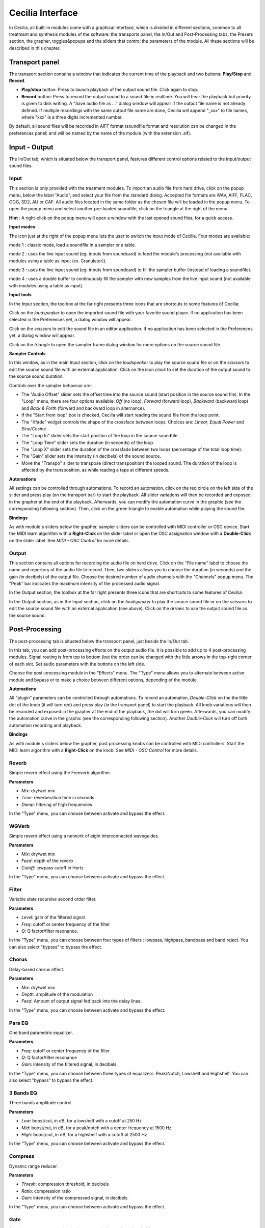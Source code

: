Cecilia Interface
======================

In Cecilia, all built-in modules come with a graphical interface, which is divided in different sections, common 
to all treatment and synthesis modules of the software: the transports panel, the In/Out and 
Post-Processing tabs, the Presets section, the grapher, toggles&popups and the sliders that control the 
parameters of the module. All these sections will be described in this chapter.


.. image:: /images/Interface-graphique.png
   :align: center
   :scale: 80

Transport panel
-----------------

The transport section contains a window that indicates the current time of the playback and 
two buttons: **Play/Stop** and **Record**.

.. image:: /images/Transport.png
   :align: center

 
- **Play/stop** button: Press to launch playback of the output sound file.  Click again to stop.
- **Record** button: Press to record the output sound to a sound file in realtime. You will hear the playback but priority is
  given to disk writing.  A "Save audio file as ..." dialog window will appear if the output file name is not already defined. 
  If multiple recordings with the same output file name are done, Cecilia will append "_xxx" to file names, where "xxx" is a 
  three digits incremented number.
  
By default, all sound files will be recorded in AIFF format (soundfile format and resolution can be changed in the preferences panel) 
and will be named by the name of the module (with the extension .aif).

Input - Output
----------------

The In/Out tab, which is situated below the transport panel, features different control options related to the 
input/output sound files.

Input
********

.. image:: /images/Input.png
   :align: center

This section is only provided with the treatment modules. To import an audio file from hard drive, click on the 
popup menu, below the label "Audio", and select your file from the standard dialog. Accepted file formats are 
WAV, AIFF, FLAC, OGG, SD2, AU or CAF. All audio files located in the same folder as the chosen file will be 
loaded in the popup menu. To open the popup menu and select another pre-loaded soundfile, click on the triangle 
at the right of the menu.

**Hint** : A right-click on the popup menu will open a window with the last opened sound files, for a quick access.

**Input modes**

The icon just at the right of the popup menu lets the user to switch the input mode of Cecilia. Four modes are available:

.. image:: /images/inputMode1.png
   :align: left

mode 1 : classic mode, load a soundfile in a sampler or a table.

.. image:: /images/inputMode2.png
   :align: left

mode 2 : uses the live input sound (eg. inputs from soundcard) to feed the module's processing (not available with 
modules using a table as input (ex. Granulator)).

.. image:: /images/inputMode3.png
   :align: left

mode 3 : uses the live input sound (eg. inputs from soundcard) to fill the sampler buffer (instead of loading a soundfile).

.. image:: /images/inputMode4.png
   :align: left

mode 4 : uses a double buffer to continuously fill the sampler with new samples from the live input sound (not available with 
modules using a table as input).

**Input tools**

In the Input section, the toolbox at the far right presents three icons that are shortcuts to some features of Cecilia:

.. image:: /images/Icones-In.png

Click on the *loudspeaker* to open the imported sound file with your favorite sound player. If no application has been selected 
in the Preferences yet, a dialog window will appear. 

Click on the *scissors* to edit the sound file in an editor application. If no application has been selected in the 
Preferences yet, a dialog window will appear.

Click on the *triangle* to open the sampler frame dialog window for more options on the source sound file.

**Sampler Controls**

.. image:: /images/SourceSoundControls.png
   :align: center

In this window, as in the main Input section, click on the *loudspeaker* to play the source sound file or on the *scissors* 
to edit the source sound file with an external application. Click on the icon *clock* to set the duration of the output 
sound to the source sound duration.

.. image:: /images/Icones-SSC.png

Controls over the sampler behaviour are:

- The "Audio Offset" slider sets the offset time into the source sound (start position in the source sound file).  In the 
  "Loop" menu, there are four options available: *Off* (no loop), *Forward* (forward loop), *Backward* (backward loop) and 
  *Back & Forth* (forward and backward loop in alternance).
- If the "Start from loop" box is checked, Cecilia will start reading the sound file from the loop point.  
- The "Xfade" widget controls the shape of the crossface between loops. Choices are: *Linear*, *Equal Power* and *Sine/Cosine*.
- The "Loop In" slider sets the start position of the loop in the source soundfile.
- The "Loop Time" slider sets the duration (in seconds) of the loop.
- The "Loop X" slider sets the duration of the crossfade between two loops (percentage of the total loop time).
- The "Gain" slider sets the intensity (in decibels) of the sound source.
- Move the "Transpo" slider to transpose (direct transposition) the looped sound.  The duration of the loop 
  is affected by the transposition, as while reading a tape at different speeds.

**Automations**

All settings can be controlled through automations. To record an automation, click on the red circle on the left side 
of the slider and press play (on the transport bar) to start the playback.  All slider variations will then be recorded 
and exposed in the grapher at the end of the playback.  Afterwards, you can modify the automation curve in the graphic (see the 
corresponding following section).  Then, click on the green triangle to enable automation while playing the sound file.

**Bindings**

As with module's sliders below the grapher, sampler sliders can be controlled with MIDI controller or OSC device. Start
the MIDI learn algorithm with a **Right-Click** on the slider label or open the OSC assignation window with a **Double-Click**
on the slider label. See *MIDI - OSC Control* for more details.

Output
**********

.. image:: /images/Output.png
   :align: center

This section contains all options for recording the audio file on hard drive. Click on the "File name" label to choose 
the name and repertory of the audio file to record. Then, two sliders allows you to choose the duration (in seconds) 
and the gain (in decibels) of the output file.  Choose the desired number of audio channels with the "Channels" popup 
menu. The "Peak" bar indicates the maximum intensity of the processed audio signal.

In the Output section, the toolbox at the far right presents three icons that are shortcuts to some features of Cecilia:

.. image:: /images/Icones-Out.png

In the Output section, as in the Input section, click on the *loudspeaker* to play the source sound file or on the *scissors* 
to edit the source sound file with an external application (see above). Click on the *arrows* to use the output sound file 
as the source sound.

Post-Processing
-----------------

The post-processing tab is situated below the transport panel, just beside the In/Out tab.

.. image:: /images/Post-processing.png
   :align: center

In this tab, you can add post-processing effects on the output audio file. It is possible to add up to 4 post-processing modules.  
Signal routing is from top to bottom (but the order can be changed with the little arrows in the top-right corner of each slot.  
Set audio parameters with the buttons on the left side.

Choose the post-processing module in the "Effects" menu. The "Type" menu allows you to alternate between active module and bypass 
or to make a choice between different options, depending of the module.

**Automations**

All "plugin" parameters can be controlled through automations. To record an automation, *Double-Click* on the the little dot 
of the knob (it will turn red) and press play (in the transport panel) to start the playback.  All knob variations will then be recorded 
and exposed in the grapher at the end of the playback, the dot will turn green.  Afterwards, you can modify the automation curve in the graphic (see the 
corresponding following section). Another *Double-Click* will turn off both automation recording and playback.

**Bindings**

As with module's sliders below the grapher, post processing knobs can be controlled with MIDI controllers. Start
the MIDI learn algorithm with a **Right-Click** on the knob. See *MIDI - OSC Control* for more details.

Reverb
**************

Simple reverb effect using the Freeverb algorithm.

**Parameters**

- *Mix*: dry/wet mix
- *Time*: reverberation time in seconds
- *Damp*: filtering of high frequencies
    
In the "Type" menu, you can choose between activate and bypass the effect.

WGVerb
**************

Simple reverb effect using a network of eight interconnected waveguides.

**Parameters**

- *Mix*: dry/wet mix
- *Feed*: depth of the reverb
- *Cutoff*: lowpass cutoff in Hertz
    
In the "Type" menu, you can choose between activate and bypass the effect.

Filter
***************

Variable state recursive second order filter.

**Parameters**
 
- *Level*: gain of the filtered signal
- *Freq*: cutoff or center frequency of the filter
- *Q*: Q factor/filter resonance. 
    
In the "Type" menu, you can choose between four types of filters : lowpass, highpass, bandpass and band reject. 
You can also select "bypass" to bypass the effect.

Chorus
***************

Delay-based chorus effect.

**Parameters**
 
- *Mix*: dry/wet mix
- *Depth*: amplitude of the modulation
- *Feed*: Amount of output signal fed back into the delay lines. 
    
In the "Type" menu, you can choose between activate and bypass the effect.

Para EQ
***********************

One band parametric equalizer.

**Parameters** 

- *Freq*: cutoff or center frequency of the filter
- *Q*: Q factor/filter resonance
- *Gain*: intensity of the filtered signal, in decibels. 
    
In the "Type" menu, you can choose between three types of equalizers: Peak/Notch, Lowshelf and Highshelf. 
You can also select "bypass" to bypass the effect.

3 Bands EQ
*******************

Three bands amplitude control.

**Parameters** 

- *Low*: boost/cut, in dB, for a lowshelf with a cutoff at 250 Hz 
- *Mid*: boost/cut, in dB, for a peak/notch with a center frequency at 1500 Hz
- *High*: boost/cut, in dB, for a highshelf with a cutoff at 2500 Hz  
    
In the "Type" menu, you can choose between activate and bypass the effect.

Compress
***************

Dynamic range reducer.

**Parameters** 

- *Thresh*: compression threshold, in decibels
- *Ratio*: compression ratio
- *Gain*: intensity of the compressed signal, in decibels. 
    
In the "Type" menu, you can choose between activate and bypass the effect.

Gate
***************

A noise gates attenuates signals that register below a given threshold.

**Parameters** 

- *Thresh*: in decibels - threshold below which the sound is attenuated
- *Rise*: rise time or attack, in seconds
- *Fall*: release time, in seconds. 
    
In the "Type" menu, you can choose between activate and bypass the effect.

Disto
***************

Arctangent distortion with lowpass filter.
 
**Parameters** 

- *Drive*: intensity of the distorsion; from 0 - no distorsion - to 1 - square transfert fonction
- *Slope*: normalized cutoff frequency of the low-pass filter; from 0 - no filter - to 1 - very low cutoff frequency
- *Gain*: level of the distorted signal, in decibels. 
    
In the "Type" menu, you can choose between activate and bypass the effect.

AmpMod
**********************

Stereo amplitude modulation effect.

**Parameters** 

- *Freq*: frequency of the modulating wave
- *Amp*: amplitude of the modulating wave
- *Stereo*: phase difference between the two stereo channels; from 0 - no phase difference - and 1 - left and right channels are 180 degrees out-of-phase. 
    
In the "Type" menu, you can choose between amplitude modulation (*Amplitude*) and ring modulation (*RingMod*) or bypass the effect.

Phaser
***************

Phasing effect based on all-pass filters that generates resonance peaks in the spectrum. 

**Parameters** 

- *Freq*: frequency of the first all-pass filter
- *Q*: Q factor/filter resonance
- *Spread*: spread factor - exponential operator that determinates the frequency of all other all-pass filters. 
    
In the "Type" menu, you can choose between activate and bypass the effect.

Delay
***************

Delay with feedback.

**Parameters** 

- *Delay*: delay time, in seconds
- *Feed*: feedback factor, between 0 and 1
- *Mix*: dry/wet mix. 
    
In the "Type" menu, you can choose between activate and bypass the effect.

Flange
***************

Swept comb filter effect.

**Parameters** 

- *Depth*: amplitude of the LFO that modulates the delay. The modulation is set around a central time of 5 milliseconds 
- *Freq*: frequency of the modulating LFO
- *Feed*: feedback factor - enhances the resonances in the spectrum. 
    
In the "Type" menu, you can choose between activate and bypass the effect.

Harmonizer
***************

Transpose the signal without changing its duration.

**Parameters** 

- *Transpo*: transposition factor, in semi-tones
- *Feed*: feedback factor
- *Mix*: dry/wet mix. 
    
In the "Type" menu, you can choose between activate and bypass the effect.

Resonators
***************

Audio effect based on delays that generates harmonic resonances in the spectrum. 

**Parameters** 

- *Freq*: frequency of the first harmonic resonance
- *Spread*: spread factor - exponential operator that determinates the frequency of all other harmonic resonances
- *Mix*: dry/wet mix. 
    
In the "Type" menu, you can choose between activate and bypass the effect.

DeadReson
*********************

Similar to the Resonators effect. In this case, the harmonic resonances are slightly detuned. 

**Parameters** 

- *Freq*: frequency of the first harmonic resonance
- *Detune*: detune of the other harmonic resonances
- *Mix*: dry/wet mix. 
    
In the "Type" menu, you can choose between activate and bypass the effect.

ChaosMod
*********************

Amplitude modulation with a strange attractor as the waveform.

**Parameters** 

- *Speed*: relative frequency of the oscillator
- *Chaos*: control the periodicity of the waveform: 0 means nearly periodic, 1 means totally chaotic
- *Amp*: amplitude of the modulating wave
    
In the "Type" menu, you can choose between two attractors (*Lorenz* and *Rossler*) or bypass the effect.

Presets
--------------

The Presets panel allows you to save snapshots of the state of the current module and recall them as wanted.
This is very useful to keep track of the work done within a module. Anytime a preset is added or removed from 
the popup, the .c5 file will be automatically saved.

Use to floppy disk to save a new preset and the "X" button to delete the currently loaded preset. Use the popup
menu to select a preset to load.

.. image:: /images/Presets.png
   :align: center

Grapher
------------

The graph is the central element of Cecilia. This is where the evolution of the module 
parameters over time will be defined. The toolbar above the grapher allows you to select 
the parameter to be edited, the behavior of the mouse or the desired curve generator.

.. image:: /images/Grapher.png
   :align: center

Here are the details of the available tools in the grapher's toolbar.

.. image:: /images/GrapherPopup.png
   :align: left

**Grapher popup**

Use the popup to select a parameter line for editing. The chosen parameter will become
front in the grapher and ready to be modified with the mouse or the generators.

.. image:: /images/GrapherLineTools.png
   :align: left

**Grapher line tools**

* Floppy disk - Save current line parameters to the disk.
* Folder - Load current line parameters from disk.
* Arrow - Reinitialize current line parameters.
* Eye - Show/Hide current line on grapher.

.. image:: /images/GrapherMouseBindings.png
   :align: left

**Grapher's mouse bindings**

* Arrow - Use pointer tool (shortcut = "v")
    - Click and drag line to move it horizontally.
    - Double-click on line to toggle between curved and straight segments.
    - Click on point or drag to select points.
    - Click and drag to move point or selected points.
    - Holding Alt key when dragging clip the horizontal position.
    - Holding Shift+Alt key when dragging clip the vertical position.
    - Double-click anywhere to add point.
    - Delete key to delete selected points.

* Pencil - Use pencil tool (shortcut = "p")
    - Click anywhere to add point.
    - Click and drag to add multiple points.

* Magnifying glass - Use zoom tool (shortcut = "z")
    - Click and drag to zoom a region.
    - Escape key to reset zoom level.

* Hand - Use hand tool (shortcut = "h")
    - When zoomed, click and drag to move view of the grapher.


.. image:: /images/GrapherGenerators.png
   :align: left

**Line generators**

* Random line - Use stochastic function generators.
* Sine wave - Use waveform function generators.
* Gears - Use function processors.


Sliders
------------

.. image:: /images/Sliders.png
   :align: center

Popups&Toggles
----------------

.. image:: /images/TogglesPopups.png
   :align: center

